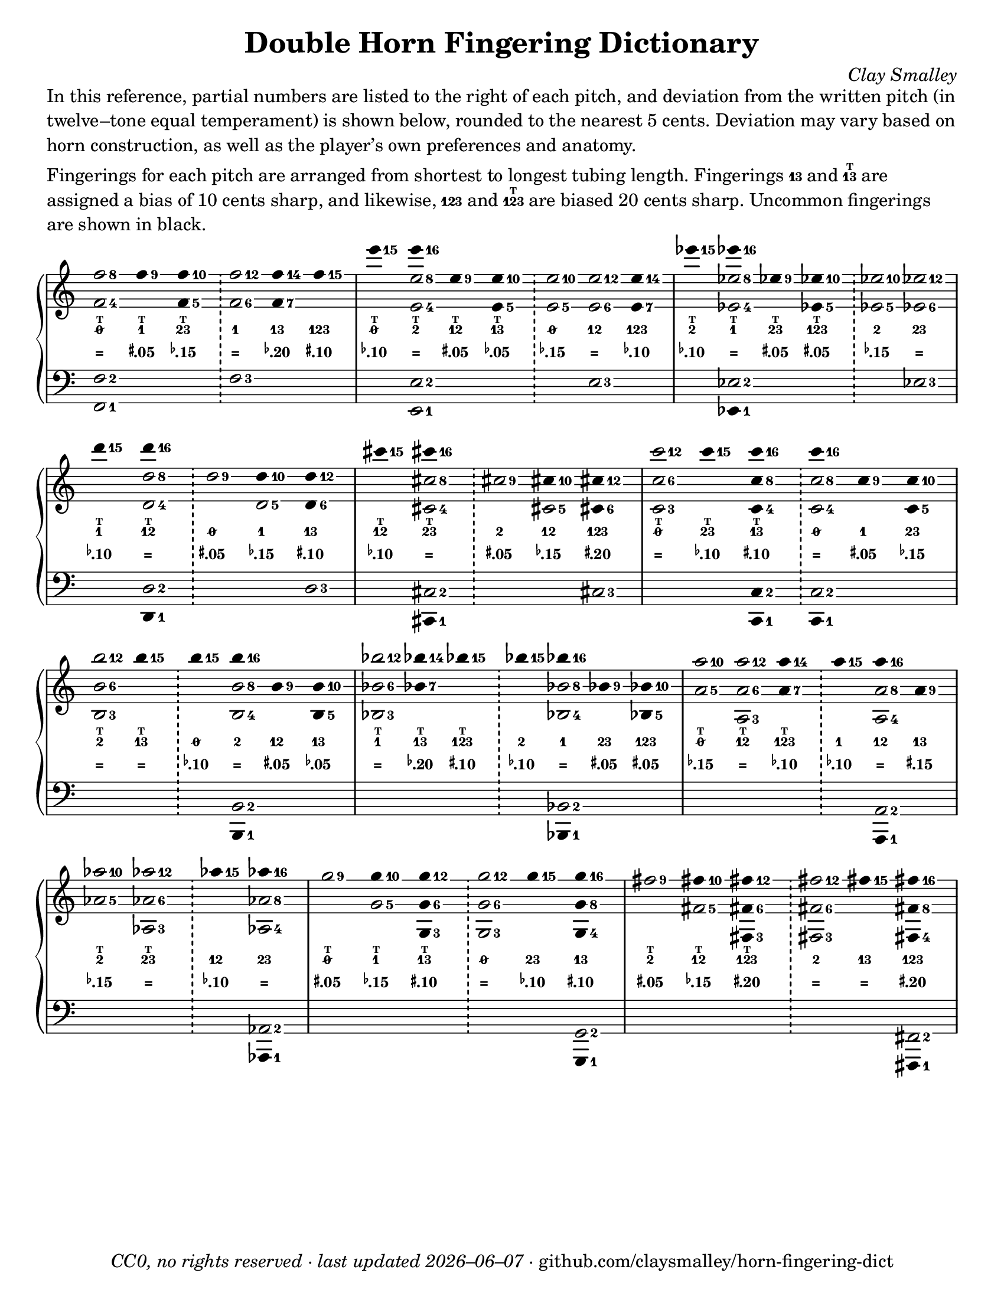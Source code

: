 \version "2.22.1"

#(set-default-paper-size "letter")

date = #(strftime "%Y–%m–%d" (localtime (current-time)))
\header {
  tagline = \markup \concat {
    \italic "CC0, no rights reserved · last updated "
    \italic \date
    " · github.com/claysmalley/horn-fingering-dict"
  }
  title = "Double Horn Fingering Dictionary"
  composer = \markup \italic "Clay Smalley"
}
\paper {
  indent = 0
  scoreTitleMarkup = \markup {
    \override #`(direction . ,UP)
    \dir-column {
      \small \override #'(baseline-skip . 2.5)
      \fromproperty #'header:subpiece
      \bold \fontsize #1
      \fromproperty #'header:piece
    }
  }
}

centermarkup = {
  \once \override TextScript.self-alignment-X = #CENTER
  \once \override TextScript.X-offset = #(lambda (g)
  (+ (ly:self-alignment-interface::centered-on-x-parent g)
  (ly:self-alignment-interface::x-aligned-on-self g)))
}

fingerT = \markup \abs-fontsize #6 \bold T
fingerO = \markup \abs-fontsize #6 \slashed-digit #0
fingerB = \markup \abs-fontsize #6 \finger 2
fingerA = \markup \abs-fontsize #6 \finger 1
fingerAB = \markup \abs-fontsize #6 \finger 12
fingerBC = \markup \abs-fontsize #6 \finger 23
fingerAC = \markup \abs-fontsize #6 \finger 13
fingerABC = \markup \abs-fontsize #6 \finger 123
fingerTO = \markup
\override #`(direction . ,UP)
\override #'(baseline-skip . 1.4)
\dir-column {
  \general-align #X #CENTER \fingerO
  \general-align #X #CENTER \fingerT
}
fingerTB = \markup
\override #`(direction . ,UP)
\override #'(baseline-skip . 1.4)
\dir-column {
  \general-align #X #CENTER \fingerB
  \general-align #X #CENTER \fingerT
}
fingerTA = \markup
\override #`(direction . ,UP)
\override #'(baseline-skip . 1.4)
\dir-column {
  \general-align #X #CENTER \fingerA
  \general-align #X #CENTER \fingerT
}
fingerTAB = \markup
\override #`(direction . ,UP)
\override #'(baseline-skip . 1.4)
\dir-column {
  \general-align #X #CENTER \fingerAB
  \general-align #X #CENTER \fingerT
}
fingerTBC = \markup
\override #`(direction . ,UP)
\override #'(baseline-skip . 1.4)
\dir-column {
  \general-align #X #CENTER \fingerBC
  \general-align #X #CENTER \fingerT
}
fingerTAC = \markup
\override #`(direction . ,UP)
\override #'(baseline-skip . 1.4)
\dir-column {
  \general-align #X #CENTER \fingerAC
  \general-align #X #CENTER \fingerT
}
fingerTABC = \markup
\override #`(direction . ,UP)
\override #'(baseline-skip . 1.4)
\dir-column {
  \general-align #X #CENTER \fingerABC
  \general-align #X #CENTER \fingerT
}

tuningZero = \markup
\bold
\abs-fontsize #9
"="
tuningSharpFive = \markup
\bold
\abs-fontsize #9
\concat {
  \super
  \sharp
  ".05"
}
tuningSharpTen = \markup
\bold
\abs-fontsize #9
\concat {
  \super
  \sharp
  ".10"
}
tuningSharpFifteen = \markup
\bold
\abs-fontsize #9
\concat {
  \super
  \sharp
  ".15"
}
tuningSharpTwenty = \markup
\bold
\abs-fontsize #9
\concat {
  \super
  \sharp
  ".20"
}
tuningSharpForty = \markup
\bold
\abs-fontsize #9
\concat {
  \super
  \sharp
  ".40"
}
tuningFlatFive = \markup
\bold
\abs-fontsize #9
\concat {
  \super
  \flat
  ".05"
}
tuningFlatTen = \markup
\bold
\abs-fontsize #9
\concat {
  \super
  \flat
  ".10"
}
tuningFlatFifteen = \markup
\bold
\abs-fontsize #9
\concat {
  \super
  \flat
  ".15"
}
tuningFlatTwenty = \markup
\bold
\abs-fontsize #9
\concat {
  \super
  \flat
  ".20"
}
tuningFlatThirty = \markup
\bold
\abs-fontsize #9
\concat {
  \super
  \flat
  ".30"
}
tuningFlatFifty = \markup
\bold
\abs-fontsize #9
\concat {
  \super
  \flat
  ".50"
}

\markup \wordwrap {
  In this reference, partial numbers are listed to the right of each pitch,
  and deviation from the written pitch (in twelve–tone equal temperament) is shown below, rounded to the nearest 5 cents.
  Deviation may vary based on horn construction, as well as the player’s own preferences and anatomy.
}
\markup \null
\markup \wordwrap {
  Fingerings for each pitch are arranged from shortest to longest tubing length.
  Fingerings \fingerAC and \fingerTAC are assigned a bias of 10 cents sharp,
  and likewise, \fingerABC and \fingerTABC are biased 20 cents sharp.
  Uncommon fingerings are shown in black.
}
\score {
  \layout {
    #(layout-set-staff-size 20)
    \override Lyrics.LyricText.font-series = #'bold
    \context {
      \Score
      \omit BarNumber
    }
  }
  <<
    \new PianoStaff \with { \remove "Time_signature_engraver" }
    <<
      \new Staff
      <<
        \new Voice = "fingerings" \relative c'' {
          \accidentalStyle Score.forget
          \set Score.timing = ##f
          \omit Staff.TimeSignature
          \override Stem.length = 0
          \stemUp
          \set fingeringOrientations = #'(right)
          \override Fingering.whiteout = ##t
          \override Fingering.whiteout-style = #'rounded-box

          \clef treble
          <f-8 f,-4>2
          <f-9>4*2
          <f-10 f,-5>4*2
          \bar "!"
          <f-12 f,-6>2
          <f-14 f,-7>4*2
          <f-15>4*2
          \bar "|"

          <e'-15>4*2
          <e-16>4*2
          <e,-9>4*2
          <e-10 e,-5>4*2
          \bar "!"
          <e-10 e,-5>2
          <e-12 e,-6>2
          <e-14 e,-7>4*2
          \bar "|"

          <ees'-15>4*2
          <ees-16>4*2
          <ees,-9>4*2
          <ees-10 ees,-5>4*2
          \bar "!"
          <ees-10 ees,-5>2
          <ees-12 ees,-6>2
          \bar "|"
          \break

          <d'-15>4*2
          <d-16>4*2
          \bar "!"
          <d,-9>2
          <d-10>4*2
          <d-12 d,-6>4*2
          \bar "|"

          <cis'-15>4*2
          <cis-16>4*2
          \bar "!"
          <cis,-9>2
          <cis-10>4*2
          <cis-12 cis,-6>4*2
          \bar "|"

          <c'-12 c,-6 c,-3>2
          <c-15>4*2
          <c-16 c,-8 c,-4>4*2
          \bar "!"
          <c-16>4*2
          <c,-9>4*2
          <c-10 c,-5>4*2
          \bar "|"
          \break

          <b'-12 b,-6 b,-3>2
          <b-15>4*2
          \bar "!"
          <b-15>4*2
          <b-16>4*2
          <b,-9>4*2
          <b-10 b,-5>4*2
          \bar "|"

          <bes'-12 bes,-6 bes,-3>2
          <bes-14 bes,-7>4*2
          <bes-15>4*2
          \bar "!"
          <bes-15>4*2
          <bes-16>4*2
          <bes,-9>4*2
          <bes-10 bes,-5>4*2
          \bar "|"

          <a'-10 a,-5>2
          <a-12 a,-6 a,-3>2
          <a-14 a,-7>4*2
          \bar "!"
          <a-15>4*2
          <a-16>4*2
          <a,-9>4*2
          \bar "|"
          \break

          <aes'-10 aes,-5>2
          <aes-12 aes,-6 aes,-3>2
          \bar "!"
          <aes-15>4*2
          <aes-16>4*2
          \bar "|"

          <g-9>2
          <g-10>4*2
          <g-12 g,-6 g,-3>4*2
          \bar "!"
          <g-12 g,-6 g,-3>2
          <g-15>4*2
          <g-16 g,-8 g,-4>4*2
          \bar "|"

          <fis-9>2
          <fis-10>4*2
          <fis-12 fis,-6 fis,-3>4*2
          \bar "!"
          <fis-12 fis,-6 fis,-3>2
          <fis-15>4*2
          <fis-16 fis,-8 fis,-4>4*2
          \bar "|"
        }
        \new Voice = "fingeringb" \relative c'' {
          \accidentalStyle Score.forget
          \set Score.timing = ##f
          \omit Staff.TimeSignature
          \override Stem.length = 0
          \stemDown
          \set fingeringOrientations = #'(right)
          \override Fingering.whiteout = ##t
          \override Fingering.whiteout-style = #'rounded-box

          \clef treble
          s2 s s s s s
          s2 <e-8 e,-4> s s s s s
          s2 <ees-8 ees,-4> s s s s
          s2 <d-8 d,-4> s <d,-5> s
          s2 <cis'-8 cis,-4> s <cis,-5> s
          s2 s s <c'-8 c,-4> s s
          s2 s s <b-8 b,-4> s s
          s2 s s s <bes-8 bes,-4> s s
          s2 s s s <a-8 a,-4> s
          s2 s s <aes-8 aes,-4>
          s2 <g-5> s s s s
          s2 <fis-5> s s s s
        }
      >>
      \new Lyrics = "fingering"
      \context Lyrics = "fingering" {
        \lyricsto "fingerings" {
          % f
          \fingerTO
          \fingerTA
          \fingerTBC
          \fingerA
          \fingerAC
          \fingerABC

          % e
          \fingerTO
          \fingerTB
          \fingerTAB
          \fingerTAC
          \fingerO
          \fingerAB
          \fingerABC

          % ees
          \fingerTB
          \fingerTA
          \fingerTBC
          \fingerTABC
          \fingerB
          \fingerBC

          % d
          \fingerTA
          \fingerTAB
          \fingerO
          \fingerA
          \fingerAC

          % cis
          \fingerTAB
          \fingerTBC
          \fingerB
          \fingerAB
          \fingerABC

          % c
          \fingerTO
          \fingerTBC
          \fingerTAC
          \fingerO
          \fingerA
          \fingerBC

          % b
          \fingerTB
          \fingerTAC
          \fingerO
          \fingerB
          \fingerAB
          \fingerAC

          % bes
          \fingerTA
          \fingerTAC
          \fingerTABC
          \fingerB
          \fingerA
          \fingerBC
          \fingerABC

          % a
          \fingerTO
          \fingerTAB
          \fingerTABC
          \fingerA
          \fingerAB
          \fingerAC

          % aes
          \fingerTB
          \fingerTBC
          \fingerAB
          \fingerBC

          % g
          \fingerTO
          \fingerTA
          \fingerTAC
          \fingerO
          \fingerBC
          \fingerAC

          % fis
          \fingerTB
          \fingerTAB
          \fingerTABC
          \fingerB
          \fingerAC
          \fingerABC
        }
      }
      \new Lyrics = "tuning"
      \context Lyrics = "tuning" {
        \lyricsto "fingerings" {
          \override Lyrics.LyricText.font-size = #-2

          % f
          \tuningZero
          \tuningSharpFive
          \tuningFlatFifteen
          \tuningZero
          \tuningFlatTwenty
          \tuningSharpTen

          % e
          \tuningFlatTen
          \tuningZero
          \tuningSharpFive
          \tuningFlatFive
          \tuningFlatFifteen
          \tuningZero
          \tuningFlatTen

          % ees
          \tuningFlatTen
          \tuningZero
          \tuningSharpFive
          \tuningSharpFive
          \tuningFlatFifteen
          \tuningZero

          % d
          \tuningFlatTen
          \tuningZero
          \tuningSharpFive
          \tuningFlatFifteen
          \tuningSharpTen

          % cis
          \tuningFlatTen
          \tuningZero
          \tuningSharpFive
          \tuningFlatFifteen
          \tuningSharpTwenty

          % c
          \tuningZero
          \tuningFlatTen
          \tuningSharpTen
          \tuningZero
          \tuningSharpFive
          \tuningFlatFifteen

          % b
          \tuningZero
          \tuningZero
          \tuningFlatTen
          \tuningZero
          \tuningSharpFive
          \tuningFlatFive

          % bes
          \tuningZero
          \tuningFlatTwenty
          \tuningSharpTen
          \tuningFlatTen
          \tuningZero
          \tuningSharpFive
          \tuningSharpFive

          % a 
          \tuningFlatFifteen
          \tuningZero
          \tuningFlatTen
          \tuningFlatTen
          \tuningZero
          \tuningSharpFifteen

          % aes
          \tuningFlatFifteen
          \tuningZero
          \tuningFlatTen
          \tuningZero

          % g
          \tuningSharpFive
          \tuningFlatFifteen
          \tuningSharpTen
          \tuningZero
          \tuningFlatTen
          \tuningSharpTen

          % fis
          \tuningSharpFive
          \tuningFlatFifteen
          \tuningSharpTwenty
          \tuningZero
          \tuningZero
          \tuningSharpTwenty
        }
      }
      \new Staff
      <<
        \new Voice = "fingeringc" \relative c {
          \accidentalStyle Score.forget
          \set Score.timing = ##f
          \omit Staff.TimeSignature
          \override Stem.length = 0
          \stemUp
          \set fingeringOrientations = #'(right)
          \override Fingering.whiteout = ##t
          \override Fingering.whiteout-style = #'rounded-box

          \clef bass
          <f-2 f,-1>2 s s <f-3> s s
          s2 <e-2 e,-1> s s s <e-3> s
          s2 <ees-2> s s s <ees-3>
          s2 <d-2> s s <d-3>
          s2 <cis-2> s s <cis-3>
          s2 s <c-2 c,-1>4*2 <c-2>2 s s
          s2 s s <b-2> s s
          s2 s s s <bes-2> s s
          s2 s s s <a-2> s
          s2 s s <aes-2>
          s2 s s s s <g-2>
          s2 s s s s <fis-2>
        }
        \new Voice = "fingeringd" \relative c, {
          \accidentalStyle Score.forget
          \set Score.timing = ##f
          \omit Staff.TimeSignature
          \override Stem.length = 0
          \stemDown
          \set fingeringOrientations = #'(right)
          \override Fingering.whiteout = ##t
          \override Fingering.whiteout-style = #'rounded-box

          \clef bass
          s2 s s s s s
          s2 s s s s s s
          s2 <ees-1>4*2 s2 s s s
          s2 <d-1>4*2 s2 s s
          s2 <cis-1>4*2 s2 s s
          s2 s s <c-1>4*2 s2 s
          s2 s s <b-1>4*2 s2 s
          s2 s s s <bes-1>4*2 s2 s
          s2 s s s <a-1>4*2 s2
          s2 s s <aes-1>4*2
          s2 s s s s <g-1>4*2
          s2 s s s s <fis-1>4*2
        }
      >>
    >>
  >>
}
